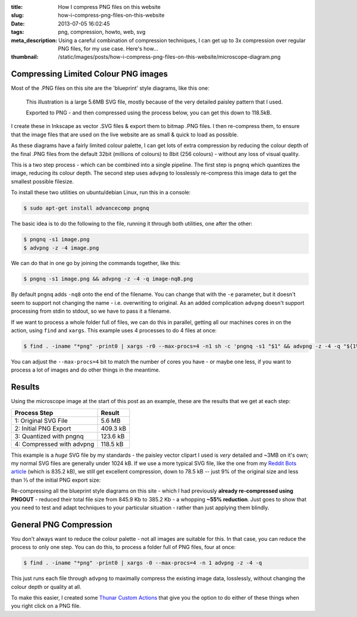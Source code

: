 :title: How I compress PNG files on this website
:slug: how-i-compress-png-files-on-this-website
:date: 2013-07-05 16:02:45
:tags: png, compression, howto, web, svg
:meta_description: Using a careful combination of compression techniques, I can get up to 3x compression over regular PNG files, for my use case. Here's how...
:thumbnail: /static/images/posts/how-i-compress-png-files-on-this-website/microscope-diagram.png

Compressing Limited Colour PNG images
=======================================

Most of the .PNG files on this site are the 'blueprint' style diagrams, like this one:

.. figure:: /static/images/posts/how-i-compress-png-files-on-this-website/microscope-diagram.png
    :alt: Blueprint style diagram showing an optical microscope. The sample inside is magnified in a bubble to 2,500 times, showing it to be a complex, detailed paisley pattern.

    This illustration is a large 5.6MB SVG file, mostly because of the very detailed paisley pattern that I used.

    Exported to PNG - and then compressed using the process below, you can get this down to 118.5kB.

I create these in Inkscape as vector .SVG files & export them to bitmap .PNG files. I then re-compress them, to ensure that the image files that are used on the live website are as small & quick to load as possible.

As these diagrams have a fairly limited colour palette, I can get lots of extra compression by reducing the colour depth of the final .PNG files from the default 32bit (millions of colours) to 8bit (256 colours) - without any loss of visual quality.

This is a two step process - which can be combined into a single pipeline. The first step is ``pngnq`` which quantizes the image, reducing its colour depth. The second step uses ``advpng`` to losslessly re-compress this image data to get the smallest possible filesize.

To install these two utilities on ubuntu/debian Linux, run this in a console:

.. code-block:: console

    $ sudo apt-get install advancecomp pngnq

The basic idea is to do the following to the file, running it through both utilities, one after the other:

.. code-block:: console

    $ pngnq -s1 image.png
    $ advpng -z -4 image.png

We can do that in one go by joining the commands together, like this:

.. code-block:: console

    $ pngnq -s1 image.png && advpng -z -4 -q image-nq8.png

By default ``pngnq`` adds ``-nq8`` onto the end of the filename. You can change that with the ``-e`` parameter, but it doesn't seem to support not changing the name - i.e. overwriting to original. As an added complication ``advpng`` doesn't support processing from stdin to stdout, so we have to pass it a filename.

If we want to process a whole folder full of files, we can do this in parallel, getting all our machines cores in on the action, using ``find`` and ``xargs``. This example uses 4 processes to do 4 files at once:

.. code-block:: console

    $ find . -iname "*png" -print0 | xargs -r0 --max-procs=4 -n1 sh -c 'pngnq -s1 "$1" && advpng -z -4 -q "${1%.*}"-nq8.png' -

You can adjust the ``--max-procs=4`` bit to match the number of cores you have - or maybe one less, if you want to process a lot of images and do other things in the meantime.

Results
=========

Using the microscope image at the start of this post as an example, these are the results that we get at each step:

+---------------------------+----------+
| Process Step              | Result   |
+===========================+==========+
| 1: Original SVG File      | 5.6 MB   |
+---------------------------+----------+
| 2: Initial PNG Export     | 409.3 kB |
+---------------------------+----------+
| 3: Quantized with pngnq   | 123.6 kB |
+---------------------------+----------+
| 4: Compressed with advpng | 118.5 kB |
+---------------------------+----------+

This example is a *huge* SVG file by my standards - the paisley vector clipart I used is *very* detailed and ~3MB on it's own; my normal SVG files are generally under 1024 kB. If we use a more typical SVG file, like the one from my `Reddit Bots article <|filename|a-marvellous-incomplete-compendium-of-reddit-automatons-bots.rst>`_ (which is 835.2 kB), we still get excellent compression, down to 78.5 kB -- just 9% of the original size and less than ⅓ of the initial PNG export size:

.. image:: /static/images/posts/how-i-compress-png-files-on-this-website/compression-results-diagram.png
    :alt: Blueprint style diagram showing the relative sizes of each step of the compression process as circles, going from 832.2 Kb to 78.5 kB


Re-compressing all the blueprint style diagrams on this site - which I had previously **already re-compressed using PNGOUT** - reduced their total file size from 845.9 Kb to 385.2 Kb - a whopping **~55% reduction**. Just goes to show that you need to test and adapt techniques to your particular situation - rather than just applying them blindly.

General PNG Compression
========================

You don't always want to reduce the colour palette - not all images are suitable for this. In that case, you can reduce the process to only one step. You can do this, to process a folder full of PNG files, four at once:

.. code-block:: console

    $ find . -iname "*png" -print0 | xargs -0 --max-procs=4 -n 1 advpng -z -4 -q

This just runs each file through ``advpng`` to maximally compress the existing image data, losslessly, without changing the colour depth or quality at all.

To make this easier, I created some `Thunar Custom Actions <|filename|useful-thunar-custom-actions.rst>`_ that give you the option to do either of these things when you right click on a PNG file.